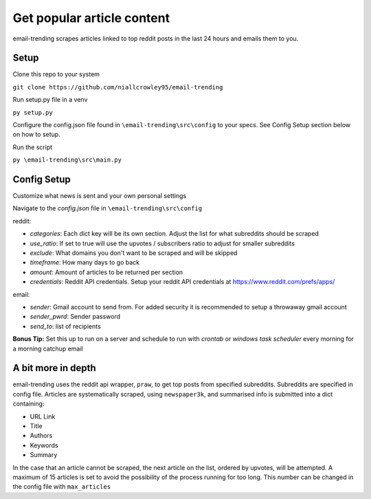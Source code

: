 ===========================
Get popular article content
===========================
email-trending scrapes articles linked to top reddit posts in the last 24 hours and emails them to you.

Setup
--------
Clone this repo to your system

``git clone https://github.com/niallcrowley95/email-trending``


Run setup.py file in a venv

``py setup.py``


Configure the config.json file found in ``\email-trending\src\config`` to your specs. See Config Setup section below on how to setup.


Run the script

``py \email-trending\src\main.py``

Config Setup
----------------
Customize what news is sent and your own personal settings

Navigate to the `config.json` file in ``\email-trending\src\config``

reddit:

- `categories`: Each dict key will be its own section. Adjust the list for what subreddits should be scraped
- `use_ratio`: If set to true will use the upvotes / subscribers ratio to adjust for smaller subreddits
- `exclude`: What domains you don't want to be scraped and will be skipped
- `timeframe`: How many days to go back
- `amount`: Amount of articles to be returned per section
- `credentials`: Reddit API credentials. Setup your reddit API credentials at https://www.reddit.com/prefs/apps/


email:

- `sender`: Gmail account to send from. For added security it is recommended to setup a throwaway gmail account
- `sender_pwrd`: Sender password
- `send_to`: list of recipients


**Bonus Tip:** Set this up to run on a server and schedule to run with `crontab` or `windows task scheduler` every morning for a morning catchup email

A bit more in depth
--------------------

email-trending uses the reddit api wrapper, ``praw``, to get top posts from specified subreddits. Subreddits are specified in config file.
Articles are systematically scraped, using ``newspaper3k``, and summarised info is submitted into a dict containing:

- URL Link
- Title
- Authors
- Keywords
- Summary

In the case that an article cannot be scraped, the next article on the list, ordered by upvotes, will be attempted.
A maximum of 15 articles is set to avoid the possibility of the process running for too long.
This number can be changed in the config file with ``max_articles``


